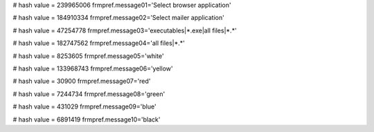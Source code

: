 
# hash value = 239965006
frmpref.message01='Select browser application'


# hash value = 184910334
frmpref.message02='Select mailer application'


# hash value = 47254778
frmpref.message03='executables|*.exe|all files|*.*'


# hash value = 182747562
frmpref.message04='all files|*.*'


# hash value = 8253605
frmpref.message05='white'


# hash value = 133968743
frmpref.message06='yellow'


# hash value = 30900
frmpref.message07='red'


# hash value = 7244734
frmpref.message08='green'


# hash value = 431029
frmpref.message09='blue'


# hash value = 6891419
frmpref.message10='black'

